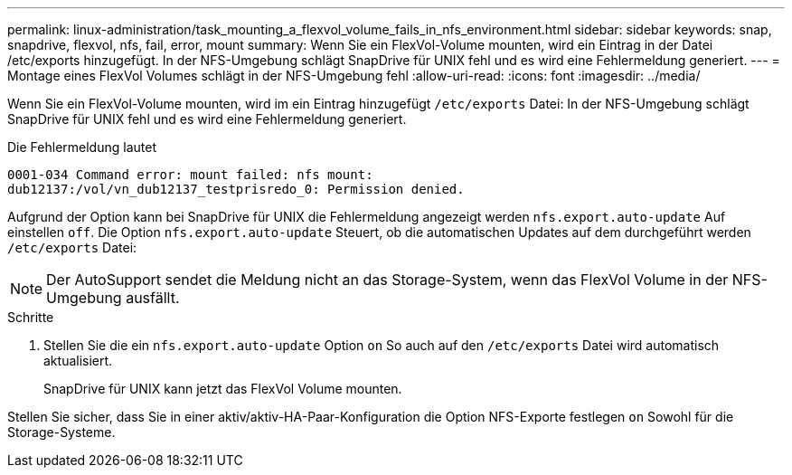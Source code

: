 ---
permalink: linux-administration/task_mounting_a_flexvol_volume_fails_in_nfs_environment.html 
sidebar: sidebar 
keywords: snap, snapdrive, flexvol, nfs, fail, error, mount 
summary: Wenn Sie ein FlexVol-Volume mounten, wird ein Eintrag in der Datei /etc/exports hinzugefügt. In der NFS-Umgebung schlägt SnapDrive für UNIX fehl und es wird eine Fehlermeldung generiert. 
---
= Montage eines FlexVol Volumes schlägt in der NFS-Umgebung fehl
:allow-uri-read: 
:icons: font
:imagesdir: ../media/


[role="lead"]
Wenn Sie ein FlexVol-Volume mounten, wird im ein Eintrag hinzugefügt `/etc/exports` Datei: In der NFS-Umgebung schlägt SnapDrive für UNIX fehl und es wird eine Fehlermeldung generiert.

Die Fehlermeldung lautet

[listing]
----
0001-034 Command error: mount failed: nfs mount:
dub12137:/vol/vn_dub12137_testprisredo_0: Permission denied.
----
Aufgrund der Option kann bei SnapDrive für UNIX die Fehlermeldung angezeigt werden `nfs.export.auto-update` Auf einstellen `off`. Die Option `nfs.export.auto-update` Steuert, ob die automatischen Updates auf dem durchgeführt werden `/etc/exports` Datei:


NOTE: Der AutoSupport sendet die Meldung nicht an das Storage-System, wenn das FlexVol Volume in der NFS-Umgebung ausfällt.

.Schritte
. Stellen Sie die ein `nfs.export.auto-update` Option `on` So auch auf den `/etc/exports` Datei wird automatisch aktualisiert.
+
SnapDrive für UNIX kann jetzt das FlexVol Volume mounten.



Stellen Sie sicher, dass Sie in einer aktiv/aktiv-HA-Paar-Konfiguration die Option NFS-Exporte festlegen `on` Sowohl für die Storage-Systeme.

